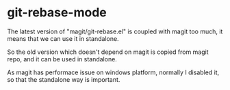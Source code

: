 * git-rebase-mode
The latest version of "magit/git-rebase.el" is coupled with magit too much, it means that we can use it in standalone.

So the old version which doesn't depend on magit is copied from magit repo, and it can be used in standalone.

As magit has performace issue on windows platform, normally I disabled it, so that the standalone way is important.
